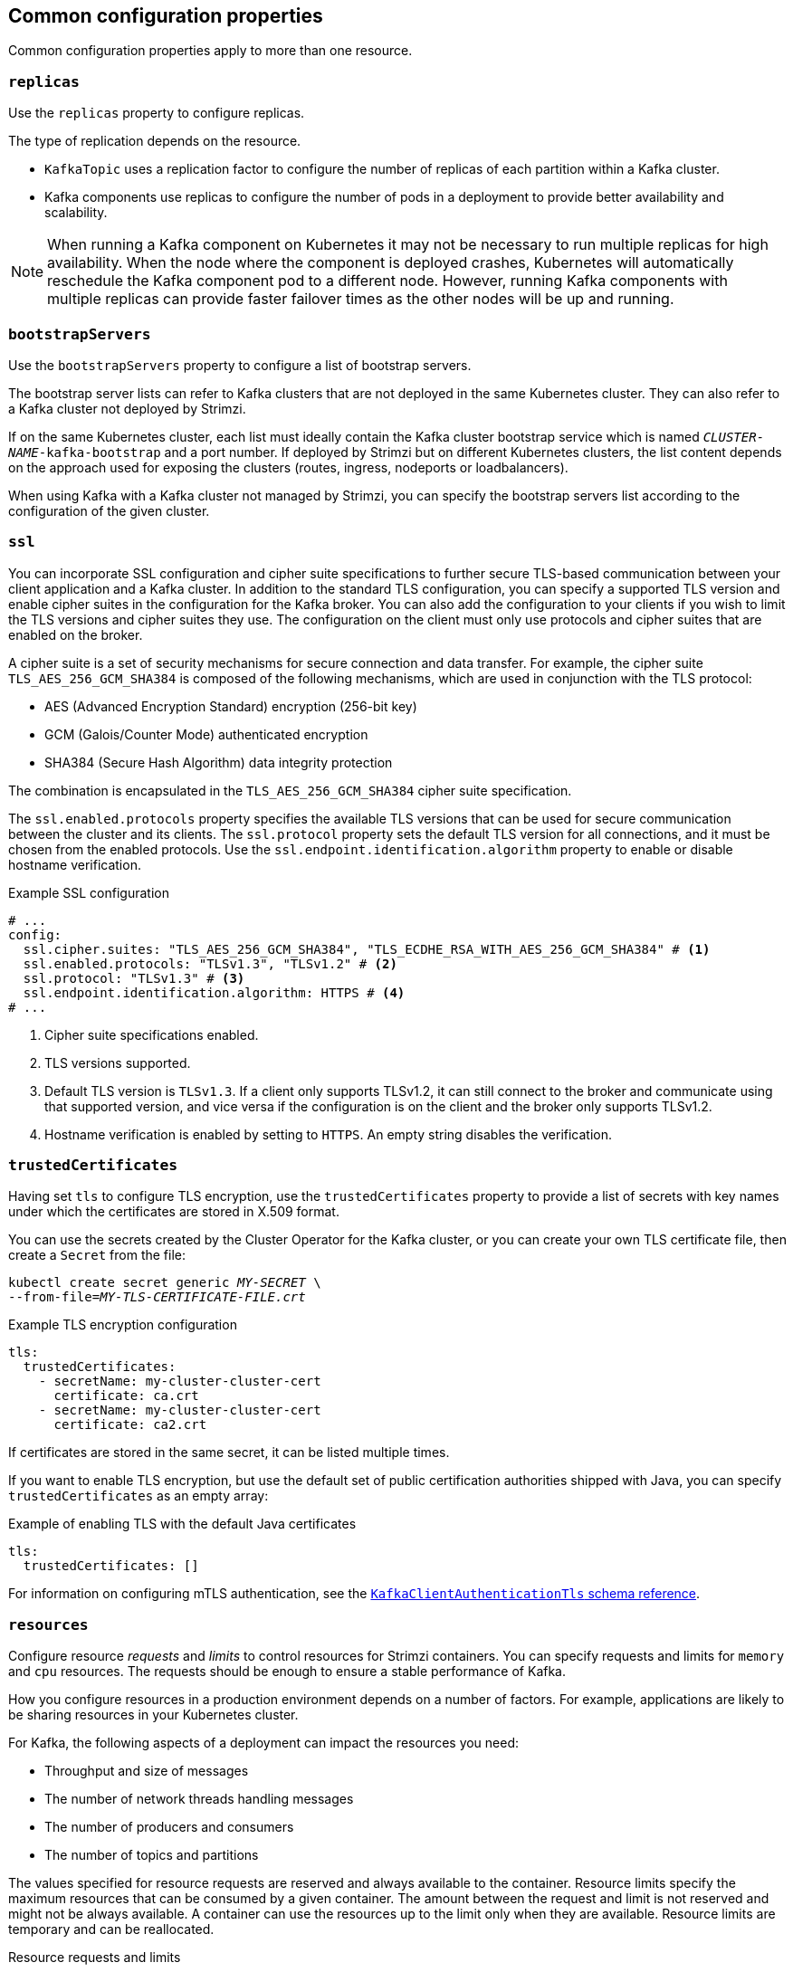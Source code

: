 // This module is included in the following files:
//
// configuring/configuring.adoc

[id='con-common-configuration-properties-{context}']
== Common configuration properties

Common configuration properties apply to more than one resource.

[id='con-common-configuration-replicas-{context}']
=== `replicas`

Use the `replicas` property to configure replicas.

The type of replication depends on the resource.

* `KafkaTopic` uses a replication factor to configure the number of replicas of each partition within a Kafka cluster.
* Kafka components use replicas to configure the number of pods in a deployment to provide better availability and scalability.

NOTE: When running a Kafka component on Kubernetes it may not be necessary to run multiple replicas for high availability.
When the node where the component is deployed crashes, Kubernetes will automatically reschedule the Kafka component pod to a different node.
However, running Kafka components with multiple replicas can provide faster failover times as the other nodes will be up and running.

[id='con-common-configuration-bootstrap-{context}']
=== `bootstrapServers`

Use the `bootstrapServers` property to configure a list of bootstrap servers.

The bootstrap server lists can refer to Kafka clusters that are not deployed in the same Kubernetes cluster.
They can also refer to a Kafka cluster not deployed by Strimzi.

If on the same Kubernetes cluster, each list must ideally contain the Kafka cluster bootstrap service which is named `_CLUSTER-NAME_-kafka-bootstrap` and a port number.
If deployed by Strimzi but on different Kubernetes clusters, the list content depends on the approach used for exposing the clusters (routes, ingress, nodeports or loadbalancers).

When using Kafka with a Kafka cluster not managed by Strimzi, you can specify the bootstrap servers list according to the configuration of the given cluster.

[id='con-common-configuration-ssl-{context}']
=== `ssl`

You can incorporate SSL configuration and cipher suite specifications to further secure TLS-based communication between your client application and a Kafka cluster.
In addition to the standard TLS configuration, you can specify a supported TLS version and enable cipher suites in the configuration for the Kafka broker.
You can also add the configuration to your clients if you wish to limit the TLS versions and cipher suites they use. 
The configuration on the client must only use protocols and cipher suites that are enabled on the broker. 

A cipher suite is a set of security mechanisms for secure connection and data transfer.
For example, the cipher suite `TLS_AES_256_GCM_SHA384` is composed of the following mechanisms, which are used in conjunction with the TLS protocol:

* AES (Advanced Encryption Standard) encryption (256-bit key)
* GCM (Galois/Counter Mode) authenticated encryption
* SHA384 (Secure Hash Algorithm) data integrity protection

The combination is encapsulated in the `TLS_AES_256_GCM_SHA384` cipher suite specification.

The `ssl.enabled.protocols` property specifies the available TLS versions that can be used for secure communication between the cluster and its clients. 
The `ssl.protocol` property sets the default TLS version for all connections, and it must be chosen from the enabled protocols.
Use the `ssl.endpoint.identification.algorithm` property to enable or disable hostname verification. 

.Example SSL configuration
[source,yaml,subs="attributes+"]
----
# ...
config:
  ssl.cipher.suites: "TLS_AES_256_GCM_SHA384", "TLS_ECDHE_RSA_WITH_AES_256_GCM_SHA384" # <1>
  ssl.enabled.protocols: "TLSv1.3", "TLSv1.2" # <2>
  ssl.protocol: "TLSv1.3" # <3>
  ssl.endpoint.identification.algorithm: HTTPS # <4>
# ...
----
<1> Cipher suite specifications enabled.
<2> TLS versions supported.
<3> Default TLS version is `TLSv1.3`. If a client only supports TLSv1.2, it can still connect to the broker and communicate using that supported version, and vice versa if the configuration is on the client and the broker only supports TLSv1.2.
<4> Hostname verification is enabled by setting to `HTTPS`. An empty string disables the verification.

[id='con-common-configuration-trusted-certificates-{context}']
=== `trustedCertificates`

Having set `tls` to configure TLS encryption, use the `trustedCertificates` property to provide a list of secrets with key names under which the certificates are stored in X.509 format.

You can use the secrets created by the Cluster Operator for the Kafka cluster,
or you can create your own TLS certificate file, then create a `Secret` from the file:

[source,shell,subs=+quotes]
kubectl create secret generic _MY-SECRET_ \
--from-file=_MY-TLS-CERTIFICATE-FILE.crt_

.Example TLS encryption configuration
[source,yaml,subs=attributes+]
----
tls:
  trustedCertificates:
    - secretName: my-cluster-cluster-cert
      certificate: ca.crt
    - secretName: my-cluster-cluster-cert
      certificate: ca2.crt
----

If certificates are stored in the same secret, it can be listed multiple times.

If you want to enable TLS encryption, but use the default set of public certification authorities shipped with Java,
you can specify `trustedCertificates` as an empty array:

.Example of enabling TLS with the default Java certificates
[source,yaml,subs=attributes+]
----
tls:
  trustedCertificates: []
----

For information on configuring mTLS authentication, see the xref:type-KafkaClientAuthenticationTls-reference[`KafkaClientAuthenticationTls` schema reference].

[id='con-common-configuration-resources-{context}']
=== `resources`

Configure resource _requests_ and _limits_ to control resources for Strimzi containers.
You can specify requests and limits for `memory` and `cpu` resources.
The requests should be enough to ensure a stable performance of Kafka.

How you configure resources in a production environment depends on a number of factors.
For example, applications are likely to be sharing resources in your Kubernetes cluster.

For Kafka, the following aspects of a deployment can impact the resources you need:

* Throughput and size of messages
* The number of network threads handling messages
* The number of producers and consumers
* The number of topics and partitions

The values specified for resource requests are reserved and always available to the container.
Resource limits specify the maximum resources that can be consumed by a given container.
The amount between the request and limit is not reserved and might not be always available.
A container can use the resources up to the limit only when they are available.
Resource limits are temporary and can be reallocated.

.Resource requests and limits
image:common-config-resources.png[Boundaries of a resource requests and limits]

If you set limits without requests or vice versa, Kubernetes uses the same value for both.
Setting equal requests and limits for resources guarantees quality of service, as
Kubernetes will not kill containers unless they exceed their limits.

You can configure resource requests and limits for one or more supported resources.

.Example resource configuration
[source,yaml,subs="+attributes"]
----
apiVersion: {KafkaApiVersion}
kind: Kafka
metadata:
  name: my-cluster
spec:
  kafka:
    #...
    resources:
      requests:
        memory: 64Gi
        cpu: "8"
      limits:
        memory: 64Gi
        cpu: "12"
  entityOperator:
    #...
    topicOperator:
      #...
      resources:
        requests:
          memory: 512Mi
          cpu: "1"
        limits:
          memory: 512Mi
          cpu: "1"
----

Resource requests and limits for the Topic Operator and User Operator are set in the `Kafka` resource.

If the resource request is for more than the available free resources in the Kubernetes cluster, the pod is not scheduled.

NOTE: Strimzi uses the Kubernetes syntax for specifying `memory` and `cpu` resources.
For more information about managing computing resources on Kubernetes, see {K8sManagingComputingResources}.

Memory resources:: When configuring memory resources, consider the total requirements of the components.
+
--
Kafka runs inside a JVM and uses an operating system page cache to store message data before writing to disk.
The memory request for Kafka should fit the JVM heap and page cache.
You can xref:con-common-configuration-jvm-{context}[configure the `jvmOptions` property] to control the minimum and maximum heap size.

Other components don't rely on the page cache.
You can configure memory resources without configuring the `jvmOptions` to control the heap size.

Memory requests and limits are specified in megabytes, gigabytes, mebibytes, and gibibytes.
Use the following suffixes in the specification:

* `M` for megabytes
* `G` for gigabytes
* `Mi` for mebibytes
* `Gi` for gibibytes

.Example resources using different memory units
[source,yaml,subs="attributes+"]
----
# ...
resources:
  requests:
    memory: 512Mi
  limits:
    memory: 2Gi
# ...
----

For more details about memory specification and additional supported units, see {K8sMeaningOfMemory}.
--

CPU resources:: A CPU request should be enough to give a reliable performance at any time.
CPU requests and limits are specified as _cores_ or _millicpus_/_millicores_.
+
--
CPU cores are specified as integers (`5` CPU core) or decimals (`2.5` CPU core).
1000 _millicores_ is the same as `1` CPU core.

.Example CPU units
[source,yaml,subs="attributes+"]
----
# ...
resources:
  requests:
    cpu: 500m
  limits:
    cpu: 2.5
# ...
----

The computing power of 1 CPU core may differ depending on the platform where Kubernetes is deployed.

For more information on CPU specification, see {K8sMeaningOfCpu}.
--

[id='con-common-configuration-images-{context}']
=== `image`

Use the `image` property to configure the container image used by the component.

Overriding container images is recommended only in special situations where you need to use a different container registry or a customized image.

For example, if your network does not allow access to the container repository used by Strimzi, you can copy the Strimzi images or build them from the source.
However, if the configured image is not compatible with Strimzi images, it might not work properly.

A copy of the container image might also be customized and used for debugging.

You can specify which container image to use for a component using the `image` property in the following resources:

* `Kafka.spec.kafka`
* `Kafka.spec.zookeeper`
* `Kafka.spec.entityOperator.topicOperator`
* `Kafka.spec.entityOperator.userOperator`
* `Kafka.spec.entityOperator.tlsSidecar`
* `Kafka.spec.jmxTrans`
* `KafkaConnect.spec`
* `KafkaMirrorMaker.spec`
* `KafkaMirrorMaker2.spec`
* `KafkaBridge.spec`

*Configuring the `image` property for Kafka, Kafka Connect, and Kafka MirrorMaker*

Kafka, Kafka Connect, and Kafka MirrorMaker support multiple versions of Kafka.
Each component requires its own image.
The default images for the different Kafka versions are configured in the following environment variables:

* `STRIMZI_KAFKA_IMAGES`
* `STRIMZI_KAFKA_CONNECT_IMAGES`
* `STRIMZI_KAFKA_MIRROR_MAKER_IMAGES`

These environment variables contain mappings between the Kafka versions and their corresponding images.
The mappings are used together with the `image` and `version` properties:

* If neither `image` nor `version` are given in the custom resource then the `version` will default to the Cluster Operator's default Kafka version, and the image will be the one corresponding to this version in the environment variable.

* If `image` is given but `version` is not, then the given image is used and the `version` is assumed to be the Cluster Operator's default Kafka version.

* If `version` is given but `image` is not, then the image that corresponds to the given version in the environment variable is used.

* If both `version` and `image` are given, then the given image is used. The image is assumed to contain a Kafka image with the given version.

The `image` and `version` for the different components can be configured in the following properties:

* For Kafka in `spec.kafka.image` and `spec.kafka.version`.
* For Kafka Connect and Kafka MirrorMaker in `spec.image` and `spec.version`.

WARNING: It is recommended to provide only the `version` and leave the `image` property unspecified.
This reduces the chance of making a mistake when configuring the custom resource.
If you need to change the images used for different versions of Kafka, it is preferable to configure the Cluster Operator's environment variables.

*Configuring the `image` property in other resources*

For the `image` property in the other custom resources, the given value will be used during deployment.
If the `image` property is missing, the `image` specified in the Cluster Operator configuration will be used.
If the `image` name is not defined in the Cluster Operator configuration, then the default value will be used.

* For Topic Operator:
. Container image specified in the `STRIMZI_DEFAULT_TOPIC_OPERATOR_IMAGE` environment variable from the Cluster Operator configuration.
. `{DockerTopicOperator}` container image.
* For User Operator:
. Container image specified in the `STRIMZI_DEFAULT_USER_OPERATOR_IMAGE` environment variable from the Cluster Operator configuration.
. `{DockerUserOperator}` container image.
* For Entity Operator TLS sidecar:
. Container image specified in the `STRIMZI_DEFAULT_TLS_SIDECAR_ENTITY_OPERATOR_IMAGE` environment variable from the Cluster Operator configuration.
. `{DockerEntityOperatorStunnel}` container image.
* For Kafka Exporter:
. Container image specified in the `STRIMZI_DEFAULT_KAFKA_EXPORTER_IMAGE` environment variable from the Cluster Operator configuration.
. `{DockerKafka}` container image.
* For Kafka Bridge:
. Container image specified in the `STRIMZI_DEFAULT_KAFKA_BRIDGE_IMAGE` environment variable from the Cluster Operator configuration.
. `{DockerKafkaBridge}` container image.
* For Kafka broker initializer:
. Container image specified in the `STRIMZI_DEFAULT_KAFKA_INIT_IMAGE` environment variable from the Cluster Operator configuration.
. `{DockerKafkaInit}` container image.
* For Kafka jmxTrans:
. Container image specified in the `STRIMZI_DEFAULT_JMXTRANS_IMAGE` environment variable from the Cluster Operator configuration.
. `{DockerJmxtrans}` container image.

.Example container image configuration
[source,yaml,subs=attributes+]
----
apiVersion: {KafkaApiVersion}
kind: Kafka
metadata:
  name: my-cluster
spec:
  kafka:
    # ...
    image: my-org/my-image:latest
    # ...
  zookeeper:
    # ...
----

[id='con-common-configuration-healthchecks-{context}']
=== `livenessProbe` and `readinessProbe` healthchecks

Use the `livenessProbe` and `readinessProbe` properties to configure healthcheck probes supported in Strimzi.

Healthchecks are periodical tests which verify the health of an application.
When a Healthcheck probe fails, Kubernetes assumes that the application is not healthy and attempts to fix it.

For more details about the probes, see {K8sLivenessReadinessProbes}.

Both `livenessProbe` and `readinessProbe` support the following options:

* `initialDelaySeconds`
* `timeoutSeconds`
* `periodSeconds`
* `successThreshold`
* `failureThreshold`

.Example of liveness and readiness probe configuration
[source,yaml,subs="attributes+"]
----
# ...
readinessProbe:
  initialDelaySeconds: 15
  timeoutSeconds: 5
livenessProbe:
  initialDelaySeconds: 15
  timeoutSeconds: 5
# ...
----

For more information about the `livenessProbe` and `readinessProbe` options, see the xref:type-Probe-reference[Probe schema reference].

[id='con-common-configuration-prometheus-{context}']
=== `metricsConfig`

Use the `metricsConfig` property to enable and configure Prometheus metrics.

The `metricsConfig` property contains a reference to a ConfigMap that has additional configurations for the {JMXExporter}.
Strimzi supports Prometheus metrics using Prometheus JMX exporter to convert the JMX metrics supported by Apache Kafka and ZooKeeper to Prometheus metrics.

To enable Prometheus metrics export without further configuration, you can reference a ConfigMap containing an empty file under `metricsConfig.valueFrom.configMapKeyRef.key`.
When referencing an empty file, all metrics are exposed as long as they have not been renamed.

.Example ConfigMap with metrics configuration for Kafka
[source,yaml,subs="+attributes"]
----
kind: ConfigMap
apiVersion: v1
metadata:
  name: my-configmap
data:
  my-key: |
    lowercaseOutputName: true
    rules:
    # Special cases and very specific rules
    - pattern: kafka.server<type=(.+), name=(.+), clientId=(.+), topic=(.+), partition=(.*)><>Value
      name: kafka_server_$1_$2
      type: GAUGE
      labels:
       clientId: "$3"
       topic: "$4"
       partition: "$5"
    # further configuration
----

.Example metrics configuration for Kafka
[source,yaml,subs="+attributes"]
----
apiVersion: {KafkaApiVersion}
kind: Kafka
metadata:
  name: my-cluster
spec:
  kafka:
    # ...
    metricsConfig:
      type: jmxPrometheusExporter
      valueFrom:
        configMapKeyRef:
          name: my-config-map
          key: my-key
    # ...
  zookeeper:
    # ...
----

When metrics are enabled, they are exposed on port 9404.

When the `metricsConfig` (or deprecated `metrics`) property is not defined in the resource, the Prometheus metrics are disabled.

For more information about setting up and deploying Prometheus and Grafana, see link:{BookURLDeploying}#assembly-metrics-setup-str[Introducing Metrics to Kafka] in the _Deploying and Upgrading Strimzi_ guide.

[id='con-common-configuration-jvm-{context}']
=== `jvmOptions`

The following Strimzi components run inside a Java Virtual Machine (JVM):

* Apache Kafka
* Apache ZooKeeper
* Apache Kafka Connect
* Apache Kafka MirrorMaker
* Strimzi Kafka Bridge

To optimize their performance on different platforms and architectures, you configure the `jvmOptions` property in the following resources:

* `Kafka.spec.kafka`
* `Kafka.spec.zookeeper`
* `Kafka.spec.entityOperator.userOperator`
* `Kafka.spec.entityOperator.topicOperator`
* `Kafka.spec.cruiseControl`
* `KafkaConnect.spec`
* `KafkaMirrorMaker.spec`
* `KafkaMirrorMaker2.spec`
* `KafkaBridge.spec`

You can specify the following options in your configuration:

`-Xms`:: Minimum initial allocation heap size when the JVM starts
`-Xmx`:: Maximum heap size
`-XX`:: Advanced runtime options for the JVM
`javaSystemProperties`:: Additional system properties
`gcLoggingEnabled`:: xref:con-common-configuration-garbage-collection-{context}[Enables garbage collector logging]

NOTE: The units accepted by JVM settings, such as `-Xmx` and `-Xms`, are the same units accepted by the JDK `java` binary in the corresponding image.
Therefore, `1g` or `1G` means 1,073,741,824 bytes, and `Gi` is not a valid unit suffix.
This is different from the units used for xref:con-common-configuration-resources-reference[memory requests and limits], which follow the Kubernetes convention where `1G` means 1,000,000,000 bytes, and `1Gi` means 1,073,741,824 bytes.

.`-Xms` and `-Xmx` options

In addition to setting memory request and limit values for your containers, you can use the `-Xms` and `-Xmx` JVM options to set specific heap sizes for your JVM.
Use the `-Xms` option to set an initial heap size and the `-Xmx` option to set a maximum heap size.

Specify heap size to have more control over the memory allocated to your JVM.
Heap sizes should make the best use of a container's xref:con-common-configuration-resources-reference[memory limit (and request)] without exceeding it.
Heap size and any other memory requirements need to fit within a specified memory limit.
If you don't specify heap size in your configuration, but you configure a memory resource limit (and request), the Cluster Operator imposes default heap sizes automatically.
The Cluster Operator sets default maximum and minimum heap values based on a percentage of the memory resource configuration.

The following table shows the default heap values.

.Default heap settings for components
[cols="4,2,2",options="header"]
|===

|Component
|Percent of available memory allocated to the heap
|Maximum limit

|Kafka
|50%
|5 GB

|ZooKeeper
|75%
|2 GB

|Kafka Connect
|75%
|None

|MirrorMaker 2.0
|75%
|None

|MirrorMaker
|75%
|None

|Cruise Control
|75%
|None

|Kafka Bridge
|50%
|31 Gi

|===

If a memory limit (and request) is not specified, a JVM's minimum heap size is set to `128M`.
The JVM's maximum heap size is not defined to allow the memory to increase as needed.
This is ideal for single node environments in test and development.

Setting an appropriate memory request can prevent the following:

* Kubernetes killing a container if there is pressure on memory from other pods running on the node.
* Kubernetes scheduling a container to a node with insufficient memory.
If `-Xms` is set to `-Xmx`, the container will crash immediately; if not, the container will crash at a later time.

In this example, the JVM uses 2 GiB (=2,147,483,648 bytes) for its heap.
Total JVM memory usage can be a lot more than the maximum heap size.

.Example `-Xmx` and `-Xms` configuration
[source,yaml,subs=attributes+]
----
# ...
jvmOptions:
  "-Xmx": "2g"
  "-Xms": "2g"
# ...
----

Setting the same value for initial (`-Xms`) and maximum (`-Xmx`) heap sizes avoids the JVM having to allocate memory after startup, at the cost of possibly allocating more heap than is really needed.

IMPORTANT: Containers performing lots of disk I/O, such as Kafka broker containers, require available memory for use as an operating system page cache.
For such containers, the requested memory should be significantly higher than the memory used by the JVM.

.-XX option

`-XX` options are used to configure the `KAFKA_JVM_PERFORMANCE_OPTS` option of Apache Kafka.

.Example `-XX` configuration
[source,yaml,subs=attributes+]
----
jvmOptions:
  "-XX":
    "UseG1GC": true
    "MaxGCPauseMillis": 20
    "InitiatingHeapOccupancyPercent": 35
    "ExplicitGCInvokesConcurrent": true
----

.JVM options resulting from the `-XX` configuration
[source]
----
-XX:+UseG1GC -XX:MaxGCPauseMillis=20 -XX:InitiatingHeapOccupancyPercent=35 -XX:+ExplicitGCInvokesConcurrent -XX:-UseParNewGC
----

NOTE: When no `-XX` options are specified, the default Apache Kafka configuration of `KAFKA_JVM_PERFORMANCE_OPTS` is used.

.`javaSystemProperties`

`javaSystemProperties` are used to configure additional Java system properties, such as debugging utilities.

.Example `javaSystemProperties` configuration
[source,yaml,subs=attributes+]
----
jvmOptions:
  javaSystemProperties:
    - name: javax.net.debug
      value: ssl
----

For more information about the `jvmOptions`, see the xref:type-JvmOptions-reference[`JvmOptions` schema reference].

[id='con-common-configuration-garbage-collection-{context}']
=== Garbage collector logging

The `jvmOptions` property also allows you to enable and disable garbage collector (GC) logging.
GC logging is disabled by default.
To enable it, set the `gcLoggingEnabled` property as follows:

.Example GC logging configuration
[source,yaml,subs=attributes+]
----
# ...
jvmOptions:
  gcLoggingEnabled: true
# ...
----
